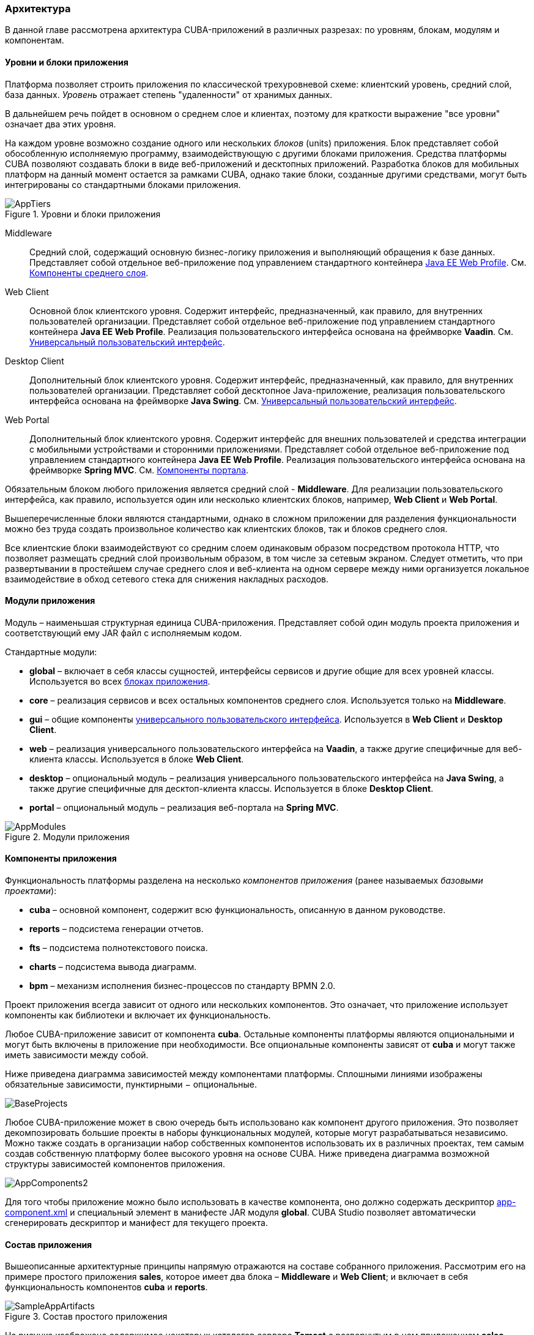 [[architecture]]
=== Архитектура

В данной главе рассмотрена архитектура CUBA-приложений в различных разрезах: по уровням, блокам, модулям и компонентам.

[[app_tiers]]
==== Уровни и блоки приложения

Платформа позволяет строить приложения по классической трехуровневой схеме: клиентский уровень, средний слой, база данных. _Уровень_ отражает степень "удаленности" от хранимых данных. 

В дальнейшем речь пойдет в основном о среднем слое и клиентах, поэтому для краткости выражение "все уровни" означает два этих уровня.

На каждом уровне возможно создание одного или нескольких _блоков_ (units) приложения. Блок представляет собой обособленную исполняемую программу, взаимодействующую с другими блоками приложения. Средства платформы CUBA позволяют создавать блоки в виде веб-приложений и десктопных приложений. Разработка блоков для мобильных платформ на данный момент остается за рамками CUBA, однако такие блоки, созданные другими средствами, могут быть интегрированы со стандартными блоками приложения. 

.Уровни и блоки приложения
image::AppTiers.png[align="center"]

Middleware:: 
Средний слой, содержащий основную бизнес-логику приложения и выполняющий обращения к базе данных. Представляет собой отдельное веб-приложение под управлением стандартного контейнера <<javaee_web_profile,Java EE Web Profile>>. См. <<middleware,Компоненты среднего слоя>>.

Web Client:: 
Основной блок клиентского уровня. Содержит интерфейс, предназначенный, как правило, для внутренних пользователей организации. Представляет собой отдельное веб-приложение под управлением стандартного контейнера *Java EE Web Profile*. Реализация пользовательского интерфейса основана на фреймворке *Vaadin*. См. <<gui_framework,Универсальный пользовательский интерфейс>>.

Desktop Client:: 
Дополнительный блок клиентского уровня. Содержит интерфейс, предназначенный, как правило, для внутренних пользователей организации. Представляет собой десктопное Java-приложение, реализация пользовательского интерфейса основана на фреймворке *Java Swing*. См. <<gui_framework,Универсальный пользовательский интерфейс>>.

Web Portal:: 
Дополнительный блок клиентского уровня. Содержит интерфейс для внешних пользователей и средства интеграции с мобильными устройствами и сторонними приложениями. Представляет собой отдельное веб-приложение под управлением стандартного контейнера *Java EE Web Profile*. Реализация пользовательского интерфейса основана на фреймворке *Spring MVC*. См. <<portal,Компоненты портала>>.

Обязательным блоком любого приложения является средний слой - *Middleware*. Для реализации пользовательского интерфейса, как правило, используется один или несколько клиентских блоков, например, *Web Client* и *Web Portal*. 

Вышеперечисленные блоки являются стандартными, однако в сложном приложении для разделения функциональности можно без труда создать произвольное количество как клиентских блоков, так и блоков среднего слоя.

Все клиентские блоки взаимодействуют со средним слоем одинаковым образом посредством протокола HTTP, что позволяет размещать средний слой произвольным образом, в том числе за сетевым экраном. Следует отметить, что при развертывании в простейшем случае среднего слоя и веб-клиента на одном сервере между ними организуется локальное взаимодействие в обход сетевого стека для снижения накладных расходов.

[[app_modules]]
==== Модули приложения

Модуль – наименьшая структурная единица CUBA-приложения. Представляет собой один модуль проекта приложения и соответствующий ему JAR файл с исполняемым кодом.

Стандартные модули: 

* *global* – включает в себя классы сущностей, интерфейсы сервисов и другие общие для всех уровней классы. Используется во всех <<app_tiers,блоках приложения>>.

* *core* – реализация сервисов и всех остальных компонентов среднего слоя. Используется только на *Middleware*.

* *gui* – общие компоненты <<gui_framework,универсального пользовательского интерфейса>>. Используется в *Web Client* и *Desktop Client*.

* *web* – реализация универсального пользовательского интерфейса на *Vaadin*, а также другие специфичные для веб-клиента классы. Используется в блоке *Web Client*.

* *desktop* – опциональный модуль – реализация универсального пользовательского интерфейса на *Java Swing*, а также другие специфичные для десктоп-клиента классы. Используется в блоке *Desktop Client*.

* *portal* – опциональный модуль – реализация веб-портала на *Spring MVC*. 

.Модули приложения
image::AppModules.png[align="center"]

[[app_components]]
==== Компоненты приложения

Функциональность платформы разделена на несколько _компонентов приложения_ (ранее называемых _базовыми проектами_):

* *cuba* – основной компонент, содержит всю функциональность, описанную в данном руководстве.

* *reports* – подсистема генерации отчетов.

* *fts* – подсистема полнотекстового поиска.

* *charts* – подсистема вывода диаграмм.

* *bpm* – механизм исполнения бизнес-процессов по стандарту BPMN 2.0.

Проект приложения всегда зависит от одного или нескольких компонентов. Это означает, что приложение использует компоненты как библиотеки и включает их функциональность.

Любое CUBA-приложение зависит от компонента *cuba*. Остальные компоненты платформы являются опциональными и могут быть включены в приложение при необходимости. Все опциональные компоненты зависят от *cuba* и могут также иметь зависимости между собой.

Ниже приведена диаграмма зависимостей между компонентами платформы. Сплошными линиями изображены обязательные зависимости, пунктирными − опциональные.

image::BaseProjects.png[align="center"]

Любое CUBA-приложение может в свою очередь быть использовано как компонент другого приложения. Это позволяет декомпозировать большие проекты в наборы функциональных модулей, которые могут разрабатываться независимо. Можно также создать в организации набор собственных компонентов  использовать их в различных проектах, тем самым создав собственную платформу более высокого уровня на основе CUBA. Ниже приведена диаграмма возможной структуры зависимостей компонентов приложения.

image::AppComponents2.png[align="center"]

Для того чтобы приложение можно было использовать в качестве компонента, оно должно содержать дескриптор <<app-component.xml,app-component.xml>> и специальный элемент в манифесте JAR модуля *global*. CUBA Studio позволяет автоматически сгенерировать дескриптор и манифест для текущего проекта.

[[app_structure]]
==== Состав приложения

Вышеописанные архитектурные принципы напрямую отражаются на составе собранного приложения. Рассмотрим его на примере простого приложения *sales*, которое имеет два блока – *Middleware* и *Web Client*; и включает в себя функциональность компонентов *cuba* и *reports*.

.Состав простого приложения
image::SampleAppArtifacts.png[align="center"]

На рисунке изображено содержимое некоторых каталогов сервера *Tomcat* с развернутым в нем приложением *sales*. 

<<app_tiers,Блок>> *Middleware* реализован веб-приложением `app-core`, блок *Web Client* – веб-приложением `app`. Исполняемый код веб-приложений содержится в каталогах `WEB-INF/lib` в наборе JAR-файлов. Каждый JAR представляет собой результат сборки (<<artifact,артефакт>>) одного из <<app_modules,модулей>> приложения или <<app_components,базового проекта>>.

Например, состав JAR-файлов веб-приложения среднего слоя `app-core` определяется тем, что блок *Middleware* состоит из модулей *global* и *core*, и приложение использует компоненты *cuba* и *reports*.

